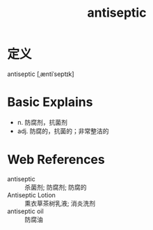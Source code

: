 #+title: antiseptic
#+roam_tags:英语单词

* 定义
  
antiseptic [ˌæntiˈseptɪk]

* Basic Explains
- n. 防腐剂，抗菌剂
- adj. 防腐的，抗菌的；非常整洁的

* Web References
- antiseptic :: 杀菌剂; 防腐剂; 防腐的
- Antiseptic Lotion :: 熏衣草茶树乳液; 消炎洗剂
- antiseptic oil :: 防腐油
